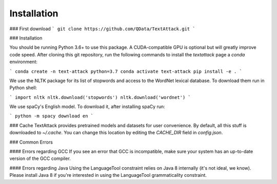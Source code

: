 ==============
Installation
==============

### First download 
```
git clone https://github.com/QData/TextAttack.git
```


### Installation

You should be running Python 3.6+ to use this package. A CUDA-compatible GPU is optional but will greatly improve code speed. After cloning this git repository, run the following commands to install the `textattack` page a `conda` environment:

```
conda create -n text-attack python=3.7
conda activate text-attack
pip install -e .
```

We use the NLTK package for its list of stopwords and access to the WordNet lexical database. To download them run in Python shell:

```
import nltk
nltk.download('stopwords')
nltk.download('wordnet')
```

We use spaCy's English model. To download it, after installing spaCy run:

```
python -m spacy download en
```

### Cache
TextAttack provides pretrained models and datasets for user convenience. By default, all this stuff is downloaded to `~/.cache`. You can change this location by editing the `CACHE_DIR` field in `config.json`.

### Common Errors

#### Errors regarding GCC
If you see an error that GCC is incompatible, make sure your system has an up-to-date version of the GCC compiler.

#### Errors regarding Java
Using the LanguageTool constraint relies on Java 8 internally (it's not ideal, we know). Please install Java 8 if you're interested in using the LanguageTool grammaticality constraint.
